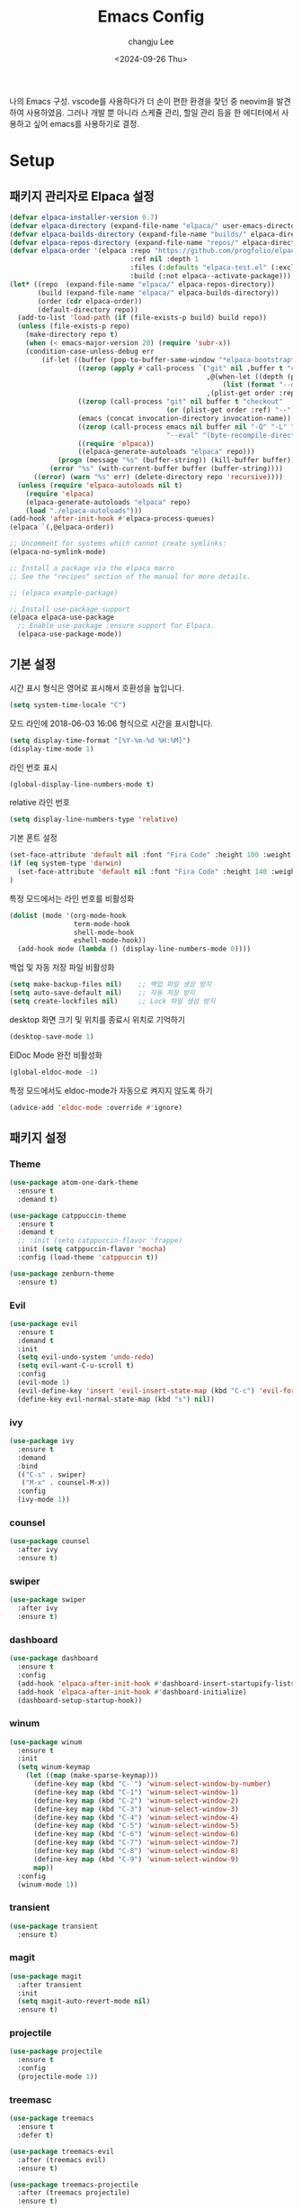 #+TITLE: Emacs Config
#+AUTHOR: changju Lee
#+TOC: true
#+DATE: <2024-09-26 Thu>

나의 Emacs 구성. vscode를 사용하다가 더 손이 편한 환경을 찾던 중 neovim을 발견하여 사용하였음. 그러나 개발 뿐 아니라 스케쥴 관리, 할일 관리 등을 한 에디터에서 사용하고 싶어 emacs를 사용하기로 결정.

* Setup

** 패키지 관리자로 Elpaca 설정

#+BEGIN_SRC emacs-lisp
  (defvar elpaca-installer-version 0.7)
  (defvar elpaca-directory (expand-file-name "elpaca/" user-emacs-directory))
  (defvar elpaca-builds-directory (expand-file-name "builds/" elpaca-directory))
  (defvar elpaca-repos-directory (expand-file-name "repos/" elpaca-directory))
  (defvar elpaca-order '(elpaca :repo "https://github.com/progfolio/elpaca.git"
                                :ref nil :depth 1
                                :files (:defaults "elpaca-test.el" (:exclude "extensions"))
                                :build (:not elpaca--activate-package)))
  (let* ((repo  (expand-file-name "elpaca/" elpaca-repos-directory))
         (build (expand-file-name "elpaca/" elpaca-builds-directory))
         (order (cdr elpaca-order))
         (default-directory repo))
    (add-to-list 'load-path (if (file-exists-p build) build repo))
    (unless (file-exists-p repo)
      (make-directory repo t)
      (when (< emacs-major-version 28) (require 'subr-x))
      (condition-case-unless-debug err
          (if-let ((buffer (pop-to-buffer-same-window "*elpaca-bootstrap*"))
                   ((zerop (apply #'call-process `("git" nil ,buffer t "clone"
                                                   ,@(when-let ((depth (plist-get order :depth)))
                                                       (list (format "--depth=%d" depth) "--no-single-branch"))
                                                   ,(plist-get order :repo) ,repo))))
                   ((zerop (call-process "git" nil buffer t "checkout"
                                         (or (plist-get order :ref) "--"))))
                   (emacs (concat invocation-directory invocation-name))
                   ((zerop (call-process emacs nil buffer nil "-Q" "-L" "." "--batch"
                                         "--eval" "(byte-recompile-directory \".\" 0 'force)")))
                   ((require 'elpaca))
                   ((elpaca-generate-autoloads "elpaca" repo)))
              (progn (message "%s" (buffer-string)) (kill-buffer buffer))
            (error "%s" (with-current-buffer buffer (buffer-string))))
        ((error) (warn "%s" err) (delete-directory repo 'recursive))))
    (unless (require 'elpaca-autoloads nil t)
      (require 'elpaca)
      (elpaca-generate-autoloads "elpaca" repo)
      (load "./elpaca-autoloads")))
  (add-hook 'after-init-hook #'elpaca-process-queues)
  (elpaca `(,@elpaca-order))
  
  ;; Uncomment for systems which cannot create symlinks:
  (elpaca-no-symlink-mode)
  
  ;; Install a package via the elpaca macro
  ;; See the "recipes" section of the manual for more details.
  
  ;; (elpaca example-package)
  
  ;; Install use-package support
  (elpaca elpaca-use-package
    ;; Enable use-package :ensure support for Elpaca.
    (elpaca-use-package-mode))
#+END_SRC

** 기본 설정

시간 표시 형식은 영어로 표시해서 호환성을 높입니다.

#+BEGIN_SRC emacs-lisp
(setq system-time-locale "C")
#+END_SRC

모드 라인에 2018-06-03 16:06 형식으로 시간을 표시합니다.

#+BEGIN_SRC emacs-lisp
(setq display-time-format "[%Y-%m-%d %H:%M]")
(display-time-mode 1)
#+END_SRC

라인 번호 표시

#+BEGIN_SRC emacs-lisp
(global-display-line-numbers-mode t)
#+END_SRC

relative 라인 번호

#+BEGIN_SRC emacs-lisp
(setq display-line-numbers-type 'relative)
#+END_SRC

기본 폰트 설정

#+BEGIN_SRC emacs-lisp
(set-face-attribute 'default nil :font "Fira Code" :height 100 :weight 'regular)
(if (eq system-type 'darwin)
  (set-face-attribute 'default nil :font "Fira Code" :height 140 :weight 'regular)
)
#+END_SRC

특정 모드에서는 라인 번호를 비활성화

#+BEGIN_SRC emacs-lisp
(dolist (mode '(org-mode-hook
                term-mode-hook
                shell-mode-hook
                eshell-mode-hook))
  (add-hook mode (lambda () (display-line-numbers-mode 0))))
#+END_SRC

백업 및 자동 저장 파일 비활성화

#+BEGIN_SRC emacs-lisp
(setq make-backup-files nil)    ;; 백업 파일 생성 방지
(setq auto-save-default nil)    ;; 자동 저장 방지
(setq create-lockfiles nil)     ;; Lock 파일 생성 방지
#+END_SRC

desktop 화면 크기 및 위치를 종료시 위치로 기억하기

#+BEGIN_SRC emacs-lisp
(desktop-save-mode 1)
#+END_SRC

ElDoc Mode 완전 비활성화

#+BEGIN_SRC emacs-lisp
(global-eldoc-mode -1)
#+END_SRC

특정 모드에서도 eldoc-mode가 자동으로 켜지지 않도록 하기

#+BEGIN_SRC emacs-lisp
(advice-add 'eldoc-mode :override #'ignore)
#+END_SRC

** 패키지 설정

*** Theme

#+BEGIN_SRC emacs-lisp
(use-package atom-one-dark-theme
  :ensure t
  :demand t)

(use-package catppuccin-theme
  :ensure t
  :demand t
  ;; :init (setq catppuccin-flavor 'frappe)
  :init (setq catppuccin-flavor 'mocha)
  :config (load-theme 'catppuccin t))

(use-package zenburn-theme
  :ensure t)
#+END_SRC

*** Evil

#+BEGIN_SRC emacs-lisp
(use-package evil
  :ensure t
  :demand t
  :init
  (setq evil-undo-system 'undo-redo)
  (setq evil-want-C-u-scroll t)
  :config
  (evil-mode 1)
  (evil-define-key 'insert 'evil-insert-state-map (kbd "C-c") 'evil-force-normal-state)
  (define-key evil-normal-state-map (kbd "s") nil))
#+END_SRC

*** ivy

#+BEGIN_SRC emacs-lisp
(use-package ivy
  :ensure t
  :demand
  :bind
  (("C-s" . swiper)
   ("M-x" . counsel-M-x))
  :config
  (ivy-mode 1))
#+END_SRC

*** counsel

#+BEGIN_SRC emacs-lisp
(use-package counsel
  :after ivy
  :ensure t)
#+END_SRC

*** swiper

#+BEGIN_SRC emacs-lisp
(use-package swiper
  :after ivy
  :ensure t)
#+END_SRC

*** dashboard

#+BEGIN_SRC emacs-lisp
(use-package dashboard
  :ensure t
  :config
  (add-hook 'elpaca-after-init-hook #'dashboard-insert-startupify-lists)
  (add-hook 'elpaca-after-init-hook #'dashboard-initialize)
  (dashboard-setup-startup-hook))
#+END_SRC

*** winum

#+BEGIN_SRC emacs-lisp
(use-package winum
  :ensure t
  :init
  (setq winum-keymap
    (let ((map (make-sparse-keymap)))
      (define-key map (kbd "C-`") 'winum-select-window-by-number)
      (define-key map (kbd "C-1") 'winum-select-window-1)
      (define-key map (kbd "C-2") 'winum-select-window-2)
      (define-key map (kbd "C-3") 'winum-select-window-3)
      (define-key map (kbd "C-4") 'winum-select-window-4)
      (define-key map (kbd "C-5") 'winum-select-window-5)
      (define-key map (kbd "C-6") 'winum-select-window-6)
      (define-key map (kbd "C-7") 'winum-select-window-7)
      (define-key map (kbd "C-8") 'winum-select-window-8)
      (define-key map (kbd "C-9") 'winum-select-window-9)
      map))
  :config
  (winum-mode 1))
#+END_SRC

*** transient

#+BEGIN_SRC emacs-lisp
(use-package transient
  :ensure t)
#+END_SRC

*** magit

#+BEGIN_SRC emacs-lisp
(use-package magit
  :after transient
  :init
  (setq magit-auto-revert-mode nil)
  :ensure t)
#+END_SRC

*** projectile

#+BEGIN_SRC emacs-lisp
(use-package projectile
  :ensure t
  :config
  (projectile-mode 1))
#+END_SRC

*** treemasc

#+BEGIN_SRC emacs-lisp
(use-package treemacs
  :ensure t
  :defer t)

(use-package treemacs-evil
  :after (treemacs evil)
  :ensure t)

(use-package treemacs-projectile
  :after (treemacs projectile)
  :ensure t)

(use-package treemacs-icons-dired
  :hook (dired-mode . treemacs-icons-dired-enable-once)
  :ensure t)

(use-package treemacs-magit
  :after (treemacs magit)
  :ensure t)

(use-package treemacs-persp ;;treemacs-perspective if you use perspective.el vs. persp-mode
  :after (treemacs persp-mode) ;;or perspective vs. persp-mode
  :ensure t
  :config (treemacs-set-scope-type 'Perspectives))

(use-package treemacs-tab-bar ;;treemacs-tab-bar if you use tab-bar-mode
  :after (treemacs)
  :ensure t
  :config (treemacs-set-scope-type 'Tabs))
#+END_SRC

*** company

#+BEGIN_SRC emacs-lisp
(use-package company
  :ensure t
  :init
  (setq company-idle-delay 0.0)  ;; 자동 완성 대기 시간
  (setq company-minimum-prefix-length 1)  ;; 최소 입력 길이
  :config
  (global-company-mode 1)
  (with-eval-after-load 'company
    (define-key company-active-map (kbd "C-n") 'company-select-next)
    (define-key company-active-map (kbd "C-p") 'company-select-previous)
    (define-key company-active-map (kbd "<tab>") 'company-complete))

  ;; company-lsp 추가
  (use-package company-lsp
    :ensure t
    :config
    (setq company-backends (delete 'company-semantic company-backends)) ;; semantic 백엔드 제거
    (add-to-list 'company-backends 'company-lsp)) ;; lsp 백엔드 추가

  ;; company-box 추가
  (use-package company-box
    :ensure t
    :hook (company-mode . company-box-mode)
    :config
    (company-box-mode 1)))
#+END_SRC

*** lsp

#+BEGIN_SRC emacs-lisp
(use-package lsp-mode
  :ensure t
  :hook (
         ;; which key
         (lsp-mode . lsp-enable-which-key-integration))
  :commands lsp)

;; optionally
(use-package lsp-ui
  :ensure t
  :commands lsp-ui-mode)

;; if you are ivy user
(use-package lsp-ivy
  :ensure t
  :commands lsp-ivy-workspace-symbol)
(use-package lsp-treemacs
  :ensure t
  :commands lsp-treemacs-errors-list)

;; optionally if you want to use debugger
(use-package dap-mode
  :ensure t)
#+END_SRC

*** which-key

#+BEGIN_SRC emacs-lisp
(use-package which-key
  :ensure t
  :config
  (which-key-mode))
#+END_SRC

*** flycheck

#+BEGIN_SRC emacs-lisp
(use-package flycheck
  :ensure t
  :init (global-flycheck-mode))
#+END_SRC

** KEYMAP

#+BEGIN_SRC emacs-lisp
(use-package general
  :after evil
  :ensure t
  :config
  (general-define-key
    :states 'normal
    "s h" 'windmove-left
    "s j" 'windmove-down
    "s k" 'windmove-up
    "s l" 'windmove-right
    "s v" 'split-window-horizontally
    "s s" 'split-window-vertically
    "; v" 'treemacs-select-window
    "; g" 'counsel-rg
    "; r" 'counsel-recentf
    "; b" 'counsel-ibuffer
    "; f" 'projectile-find-file))
#+END_SRC
